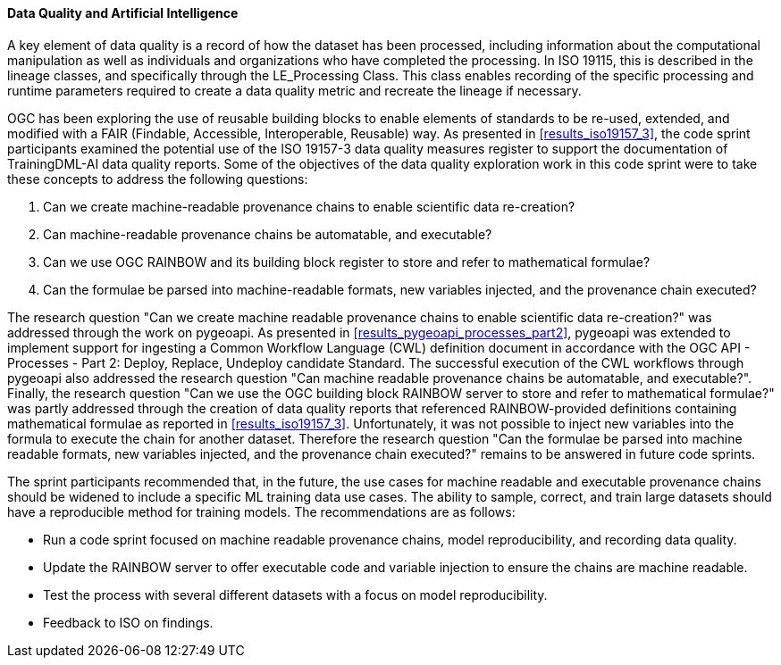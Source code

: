 [[dq_ai_discussion]]

==== Data Quality and Artificial Intelligence

A key element of data quality is a record of how the dataset has been processed, including information about the computational manipulation as well as individuals and organizations who have completed the processing. In ISO 19115, this is described in the lineage classes, and specifically through the LE_Processing Class. This class enables recording of the specific processing and runtime parameters required to create a data quality metric and recreate the lineage if necessary.

OGC has been exploring the use of reusable building blocks to enable elements of standards to be re-used, extended, and modified with a FAIR (Findable, Accessible, Interoperable, Reusable) way. As presented in <<results_iso19157_3>>, the code sprint participants examined the potential use of the ISO 19157-3 data quality measures register to support the documentation of TrainingDML-AI data quality reports. Some of the objectives of the data quality exploration work in this code sprint were to take these concepts to address the following questions:

. Can we create machine-readable provenance chains to enable scientific data re-creation?
. Can machine-readable provenance chains be automatable, and executable?
. Can we use OGC RAINBOW and its building block register to store and refer to mathematical formulae?
. Can the formulae be parsed into machine-readable formats, new variables injected, and the provenance chain executed?
 

The research question "Can we create machine readable provenance chains to enable scientific data re-creation?" was addressed through the work on pygeoapi. As presented in <<results_pygeoapi_processes_part2>>, pygeoapi was extended to implement support for ingesting a Common Workflow Language (CWL) definition document in accordance with the OGC API - Processes - Part 2: Deploy, Replace, Undeploy candidate Standard. The successful execution of the CWL workflows through pygeoapi also addressed the research question "Can machine readable provenance chains be automatable, and executable?". Finally, the research question "Can we use the OGC building block RAINBOW server to store and refer to mathematical formulae?" was partly addressed through the creation of data quality reports that referenced RAINBOW-provided definitions containing mathematical formulae as reported in <<results_iso19157_3>>. Unfortunately, it was not possible to inject new variables into the formula to execute the chain for another dataset. Therefore the research question "Can the formulae be parsed into machine readable formats, new variables injected, and the provenance chain executed?" remains to be answered in future code sprints.

The sprint participants recommended that, in the future, the use cases for machine readable and executable provenance chains should be widened to include a specific ML training data use cases. The ability to sample, correct, and train large datasets should have a reproducible method for training models. The recommendations are as follows:

* Run a code sprint focused on machine readable provenance chains, model reproducibility, and recording data quality.
* Update the RAINBOW server to offer executable code and variable injection to ensure the chains are machine readable.
* Test the process with several different datasets with a focus on model reproducibility.
* Feedback to ISO on findings.
